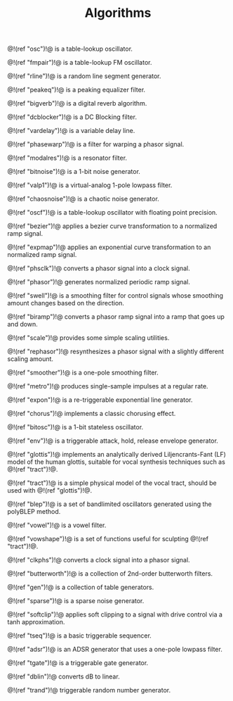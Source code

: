 #+TITLE: Algorithms
@!(ref "osc")!@ is a table-lookup oscillator.

@!(ref "fmpair")!@ is a table-lookup FM oscillator.

@!(ref "rline")!@ is a random line segment generator.

@!(ref "peakeq")!@ is a peaking equalizer filter.

@!(ref "bigverb")!@ is a digital reverb algorithm.

@!(ref "dcblocker")!@ is a DC Blocking filter.

@!(ref "vardelay")!@ is a variable delay line.

@!(ref "phasewarp")!@ is a filter for warping a phasor
signal.

@!(ref "modalres")!@ is a resonator filter.

@!(ref "bitnoise")!@ is a 1-bit noise generator.

@!(ref "valp1")!@ is a virtual-analog 1-pole lowpass filter.

@!(ref "chaosnoise")!@ is a chaotic noise generator.

@!(ref "oscf")!@ is a table-lookup oscillator with floating
point precision.

@!(ref "bezier")!@ applies a bezier curve transformation to
a normalized ramp signal.

@!(ref "expmap")!@ applies an exponential curve
transformation to an normalized ramp signal.

@!(ref "phsclk")!@ converts a phasor signal into a clock
signal.

@!(ref "phasor")!@ generates normalized periodic ramp
signal.

@!(ref "swell")!@ is a smoothing filter for control signals
whose smoothing amount changes based on the direction.

@!(ref "biramp")!@ converts a phasor ramp signal into a ramp
that goes up and down.

@!(ref "scale")!@ provides some simple scaling utilities.

@!(ref "rephasor")!@ resynthesizes a phasor signal with a
slightly different scaling amount.

@!(ref "smoother")!@ is a one-pole smoothing filter.

@!(ref "metro")!@ produces single-sample impulses at a
regular rate.

@!(ref "expon")!@ is a re-triggerable exponential line
generator.

@!(ref "chorus")!@ implements a classic chorusing effect.

@!(ref "bitosc")!@ is a 1-bit stateless oscillator.

@!(ref "env")!@ is a triggerable attack, hold, release
envelope generator.

@!(ref "glottis")!@ implements an analytically derived
Liljencrants-Fant (LF) model of the human glottis, suitable
for vocal synthesis techniques such as @!(ref "tract")!@.

@!(ref "tract")!@ is a simple physical model of the vocal
tract, should be used with @!(ref "glottis")!@.

@!(ref "blep")!@ is a set of bandlimited oscillators
generated using the polyBLEP method.

@!(ref "vowel")!@ is a vowel filter.

@!(ref "vowshape")!@ is a set of functions useful for
sculpting @!(ref "tract")!@.

@!(ref "clkphs")!@ converts a clock signal into a phasor
signal.

@!(ref "butterworth")!@ is a collection of 2nd-order
butterworth filters.

@!(ref "gen")!@ is a collection of table generators.

@!(ref "sparse")!@ is a sparse noise generator.

@!(ref "softclip")!@ applies soft clipping to a signal with
drive control via a tanh approximation.

@!(ref "tseq")!@ is a basic triggerable sequencer.

@!(ref "adsr")!@ is an ADSR generator that uses a one-pole
lowpass filter.

@!(ref "tgate")!@ is a triggerable gate generator.

@!(ref "dblin")!@ converts dB to linear.

@!(ref "trand")!@ triggerable random number generator.
